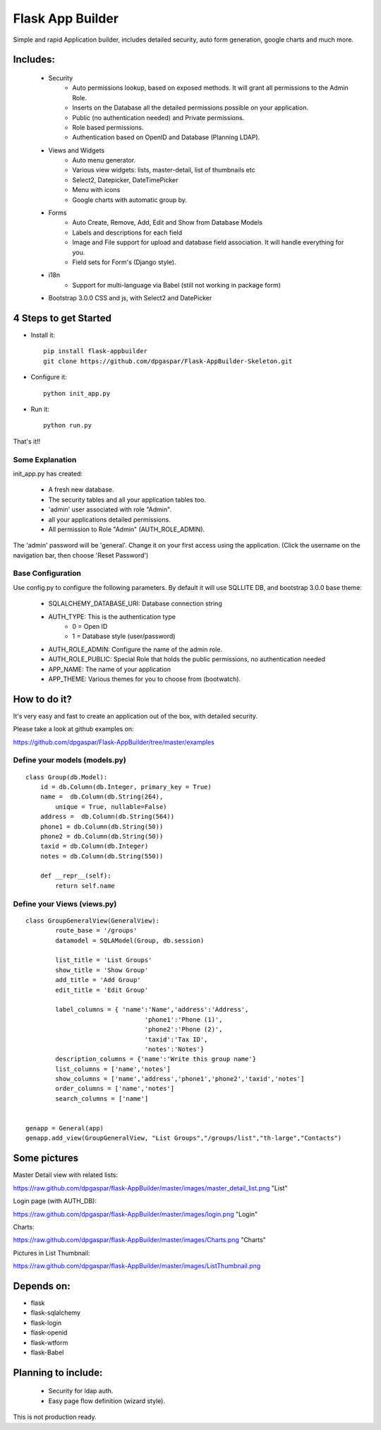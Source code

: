 Flask App Builder
=================

Simple and rapid Application builder, includes detailed security, auto form generation, google charts and much more.


Includes:
---------

  - Security
        - Auto permissions lookup, based on exposed methods. It will grant all permissions to the Admin Role.
        - Inserts on the Database all the detailed permissions possible on your application.
        - Public (no authentication needed) and Private permissions.
        - Role based permissions.
        - Authentication based on OpenID and Database (Planning LDAP).
  - Views and Widgets
	- Auto menu generator.
	- Various view widgets: lists, master-detail, list of thumbnails etc
	- Select2, Datepicker, DateTimePicker
	- Menu with icons
	- Google charts with automatic group by.
  - Forms
	- Auto Create, Remove, Add, Edit and Show from Database Models
	- Labels and descriptions for each field
	- Image and File support for upload and database field association. It will handle everything for you.
	- Field sets for Form's (Django style).
  - i18n
	- Support for multi-language via Babel (still not working in package form)
  - Bootstrap 3.0.0 CSS and js, with Select2 and DatePicker

4 Steps to get Started
----------------------

- Install it::

	pip install flask-appbuilder
	git clone https://github.com/dpgaspar/Flask-AppBuilder-Skeleton.git


- Configure it::

	python init_app.py

- Run it::

	python run.py


That's it!!


Some Explanation
................

init_app.py has created:

    - A fresh new database.
    - The security tables and all your application tables too.
    - 'admin' user associated with role "Admin".
    - all your applications detailed permissions.
    - All permission to Role "Admin" (AUTH_ROLE_ADMIN).

The 'admin' password will be 'general'. Change it on your first access using the application.
(Click the username on the navigation bar, then choose 'Reset Password')


Base Configuration
..................

Use config.py to configure the following parameters. By default it will use SQLLITE DB, and bootstrap 3.0.0 base theme:

  - SQLALCHEMY_DATABASE_URI: Database connection string
  - AUTH_TYPE: This is the authentication type
	- 0 = Open ID
	- 1 = Database style (user/password)
  - AUTH_ROLE_ADMIN: Configure the name of the admin role. 
  - AUTH_ROLE_PUBLIC: Special Role that holds the public permissions, no authentication needed
  - APP_NAME: The name of your application
  - APP_THEME: Various themes for you to choose from (bootwatch).

How to do it?
-------------

It's very easy and fast to create an application out of the box, with detailed security.

Please take a look at github examples on:

https://github.com/dpgaspar/Flask-AppBuilder/tree/master/examples


Define your models (models.py)
..............................

::

        class Group(db.Model):
            id = db.Column(db.Integer, primary_key = True)
            name =  db.Column(db.String(264), 
		unique = True, nullable=False)
            address =  db.Column(db.String(564))
            phone1 = db.Column(db.String(50))
            phone2 = db.Column(db.String(50))
            taxid = db.Column(db.Integer)
            notes = db.Column(db.String(550))

            def __repr__(self):
                return self.name


Define your Views (views.py)
............................

::

        class GroupGeneralView(GeneralView):
                route_base = '/groups'
                datamodel = SQLAModel(Group, db.session)

                list_title = 'List Groups'
                show_title = 'Show Group'
                add_title = 'Add Group'
                edit_title = 'Edit Group'

                label_columns = { 'name':'Name','address':'Address',
					'phone1':'Phone (1)',
					'phone2':'Phone (2)',
					'taxid':'Tax ID',
					'notes':'Notes'}
                description_columns = {'name':'Write this group name'}
                list_columns = ['name','notes']
                show_columns = ['name','address','phone1','phone2','taxid','notes']
                order_columns = ['name','notes']
                search_columns = ['name']

	
        genapp = General(app)
        genapp.add_view(GroupGeneralView, "List Groups","/groups/list","th-large","Contacts")


Some pictures
-------------

Master Detail view with related lists:

https://raw.github.com/dpgaspar/flask-AppBuilder/master/images/master_detail_list.png "List"

Login page (with AUTH_DB):

https://raw.github.com/dpgaspar/flask-AppBuilder/master/images/login.png "Login"

Charts:

https://raw.github.com/dpgaspar/flask-AppBuilder/master/images/Charts.png "Charts"

Pictures in List Thumbnail:

https://raw.github.com/dpgaspar/flask-AppBuilder/master/images/ListThumbnail.png

Depends on:
-----------

- flask
- flask-sqlalchemy
- flask-login
- flask-openid
- flask-wtform
- flask-Babel

Planning to include:
--------------------
 
 - Security for ldap auth.
 - Easy page flow definition (wizard style).
 
This is not production ready.

